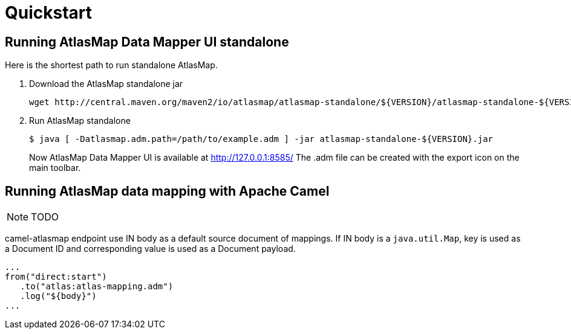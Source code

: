 [[quickstart]]
= Quickstart

== Running AtlasMap Data Mapper UI standalone

Here is the shortest path to run standalone AtlasMap.

1. Download the AtlasMap standalone jar
+
```
wget http://central.maven.org/maven2/io/atlasmap/atlasmap-standalone/${VERSION}/atlasmap-standalone-${VERSION}.jar
```
+
2. Run AtlasMap standalone
+
```
$ java [ -Datlasmap.adm.path=/path/to/example.adm ] -jar atlasmap-standalone-${VERSION}.jar
```
+

Now AtlasMap Data Mapper UI is available at http://127.0.0.1:8585/  The .adm file can be created with the export icon on the main toolbar.

== Running AtlasMap data mapping with Apache Camel

NOTE: TODO

camel-atlasmap endpoint use IN body as a default source document of mappings. If IN body is a `java.util.Map`, key is used as a Document ID and corresponding value is used as a Document payload.

```
...
from("direct:start")
   .to("atlas:atlas-mapping.adm")
   .log("${body}")
...
```
